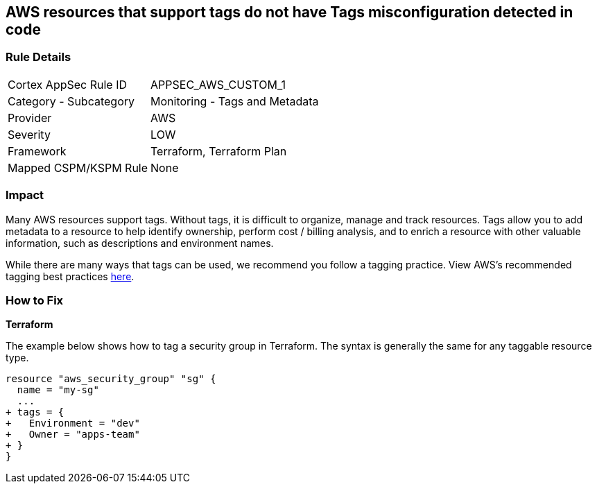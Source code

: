== AWS resources that support tags do not have Tags misconfiguration detected in code



=== Rule Details

[cols="1,2"]
|===
|Cortex AppSec Rule ID |APPSEC_AWS_CUSTOM_1
|Category - Subcategory |Monitoring - Tags and Metadata
|Provider |AWS
|Severity |LOW
|Framework |Terraform, Terraform Plan
|Mapped CSPM/KSPM Rule |None
|===
 



=== Impact
Many AWS resources support tags. Without tags, it is difficult to organize, manage and track resources. 
Tags allow you to add metadata to a resource to help identify ownership, perform cost / billing analysis, and to enrich a resource with other valuable information, such as descriptions and environment names. 

While there are many ways that tags can be used, we recommend you follow a tagging practice.
View AWS's recommended tagging best practices https://d1.awsstatic.com/whitepapers/aws-tagging-best-practices.pdf[here].


=== How to Fix


*Terraform* 


The example below shows how to tag a security group in Terraform.
The syntax is generally the same for any taggable resource type.


[source,go]
----
resource "aws_security_group" "sg" {
  name = "my-sg"
  ...
+ tags = {
+   Environment = "dev"
+   Owner = "apps-team"
+ }
}
----
